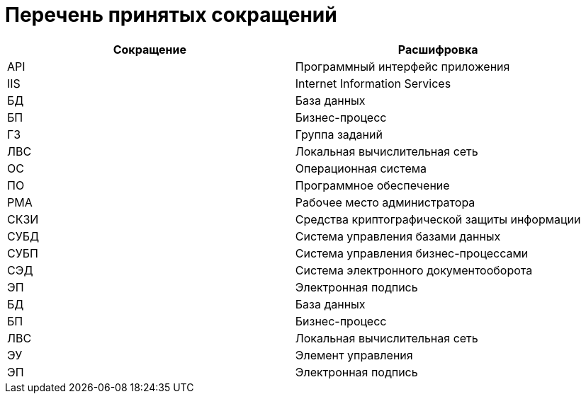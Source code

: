= Перечень принятых сокращений

[cols="50%,50%", options="header"]
|===
|Сокращение |Расшифровка
|API
|Программный интерфейс приложения

|IIS
|Internet Information Services

|БД
|База данных

|БП
|Бизнес-процесс

|ГЗ
|Группа заданий

|ЛВС
|Локальная вычислительная сеть

|ОС
|Операционная система

|ПО
|Программное обеспечение

|РМА
|Рабочее место администратора

|СКЗИ
|Средства криптографической защиты информации

|СУБД
|Система управления базами данных

|СУБП
|Система управления бизнес-процессами

|СЭД
|Система электронного документооборота

|ЭП
|Электронная подпись

|БД
|База данных

|БП
|Бизнес-процесс

|ЛВС
|Локальная вычислительная сеть

|ЭУ
|Элемент управления

|ЭП
|Электронная подпись
|===

